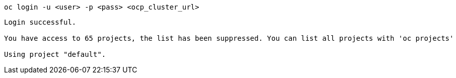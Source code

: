 [.lines_space]
[.console-input]
[source,bash, subs="+macros,+attributes"]
----
oc login -u <user> -p <pass> <ocp_cluster_url>
----

[.console-output]
[source,output,subs="+macros,+attributes"]
----
Login successful.

You have access to 65 projects, the list has been suppressed. You can list all projects with 'oc projects'

Using project "default".
----
